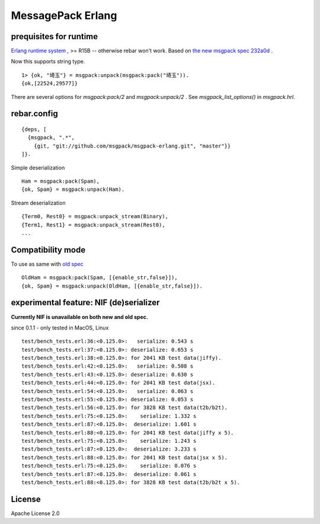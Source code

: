 ##################
MessagePack Erlang
##################

.. image:: https://secure.travis-ci.org/msgpack/msgpack-erlang.png

.. image:: https://drone.io/github.com/msgpack/msgpack-erlang/status.png

prequisites for runtime
-----------------------

`Erlang runtime system <http://erlang.org/>`_ , >= R15B -- otherwise rebar won't work.
Based on `the new msgpack spec 232a0d <https://github.com/msgpack/msgpack/blob/232a0d14c6057000cc4a478f0dfbb5942ac54e9e/spec.md>`_ .

Now this supports string type.

::

  1> {ok, "埼玉"} = msgpack:unpack(msgpack:pack("埼玉")).
  {ok,[22524,29577]}


There are several options for `msgpack:pack/2` and `msgpack:unpack/2` .
See `msgpack_list_options()` in `msgpack.hrl`.


rebar.config
------------

::

   {deps, [
     {msgpack, ".*",
       {git, "git://github.com/msgpack/msgpack-erlang.git", "master"}}
   ]}.

Simple deserialization

::

   Ham = msgpack:pack(Spam),
   {ok, Spam} = msgpack:unpack(Ham).

Stream deserialization

::

   {Term0, Rest0} = msgpack:unpack_stream(Binary),
   {Term1, Rest1} = msgpack:unpack_stream(Rest0),
   ...

Compatibility mode
------------------

To use as same with `old spec <https://github.com/msgpack/msgpack/blob/master/spec-old.md>`_ ::

   OldHam = msgpack:pack(Spam, [{enable_str,false}]),
   {ok, Spam} = msgpack:unpack(OldHam, [{enable_str,false}]).


experimental feature: NIF (de)serializer
----------------------------------------

**Currently NIF is unavailable on both new and old spec.**

since 0.1.1 - only tested in MacOS, Linux

::

  test/bench_tests.erl:36:<0.125.0>:   serialize: 0.543 s
  test/bench_tests.erl:37:<0.125.0>: deserialize: 0.653 s
  test/bench_tests.erl:38:<0.125.0>: for 2041 KB test data(jiffy).
  test/bench_tests.erl:42:<0.125.0>:   serialize: 0.508 s
  test/bench_tests.erl:43:<0.125.0>: deserialize: 0.630 s
  test/bench_tests.erl:44:<0.125.0>: for 2041 KB test data(jsx).
  test/bench_tests.erl:54:<0.125.0>:   serialize: 0.063 s
  test/bench_tests.erl:55:<0.125.0>: deserialize: 0.053 s
  test/bench_tests.erl:56:<0.125.0>: for 3828 KB test data(t2b/b2t).
  test/bench_tests.erl:75:<0.125.0>:    serialize: 1.332 s
  test/bench_tests.erl:87:<0.125.0>:  deserialize: 1.601 s
  test/bench_tests.erl:88:<0.125.0>: for 2041 KB test data(jiffy x 5).
  test/bench_tests.erl:75:<0.125.0>:    serialize: 1.243 s
  test/bench_tests.erl:87:<0.125.0>:  deserialize: 3.233 s
  test/bench_tests.erl:88:<0.125.0>: for 2041 KB test data(jsx x 5).
  test/bench_tests.erl:75:<0.125.0>:    serialize: 0.076 s
  test/bench_tests.erl:87:<0.125.0>:  deserialize: 0.061 s
  test/bench_tests.erl:88:<0.125.0>: for 3828 KB test data(t2b/b2t x 5).


License
-------

Apache License 2.0
